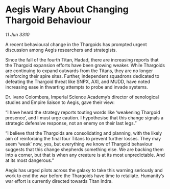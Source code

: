 * Aegis Wary About Changing Thargoid Behaviour

/11 Jun 3310/

A recent behavioural change in the Thargoids has prompted urgent discussion among Aegis researchers and strategists. 

Since the fall of the fourth Titan, Hadad, there are increasing reports that the Thargoid expansion efforts have been growing weaker. While Thargoids are continuing to expand outwards from the Titans, they are no longer reinforcing their spire sites.  Further, independent squadrons dedicated to defeating the Thargoid threat like SNPX, AXI, and MUDD, have noted increasing ease in thwarting attempts to probe and invade systems. 

Dr. Ivano Colombera, Imperial Science Academy’s director of xenological studies and Empire liaison to Aegis, gave their view: 

“I have heard the strategy reports touting words like ‘weakening Thargoid presence’, and I must urge caution. I hypothesise that this change signals a strategic defensive response, not an enemy on their last legs.” 

“I believe that the Thargoids are consolidating and planning, with the likely aim of reinforcing the final four Titans to prevent further losses. They may seem ‘weak’ now, yes, but everything we know of Thargoid behaviour suggests that this change shepherds something else. We are backing them into a corner, but that is when any creature is at its most unpredictable. And at its most dangerous.” 

Aegis has urged pilots across the galaxy to take this warning seriously and work to end the war before the Thargoids have time to retaliate. Humanity’s war effort is currently directed towards Titan Indra.